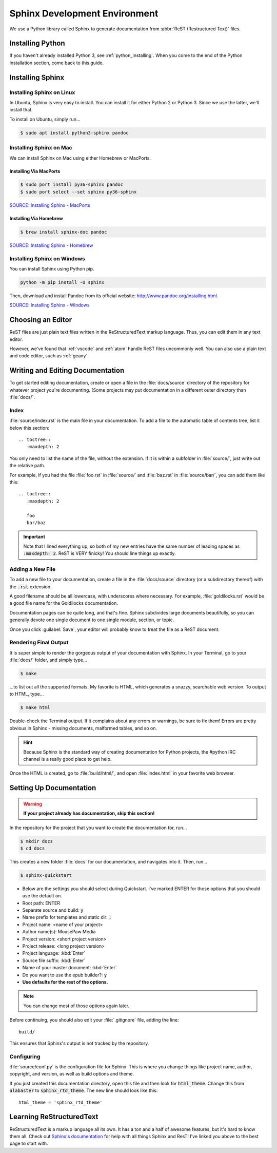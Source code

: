 .. _sphinx:

Sphinx Development Environment
###################################

We use a Python library called Sphinx to generate documentation from
:abbr:`ReST (Restructured Text)` files.

.. _sphinx_install:

Installing Python
=========================

If you haven't already installed Python 3, see :ref:`python_installing`.
When you come to the end of the Python installation section, come back to
this guide.

Installing Sphinx
=========================

Installing Sphinx on Linux
------------------------------

In Ubuntu, Sphinx is very easy to install. You can install it for either
Python 2 or Python 3. Since we use the latter, we'll install that.

To install on Ubuntu, simply run...

..  code-block:: bash

    $ sudo apt install python3-sphinx pandoc

Installing Sphinx on Mac
------------------------------

We can install Sphinx on Mac using either Homebrew or MacPorts.

Installing Via MacPorts
^^^^^^^^^^^^^^^^^^^^^^^^^^^^^

..  code-block:: bash

    $ sudo port install py36-sphinx pandoc
    $ sudo port select --set sphinx py36-sphinx

`SOURCE: Installing Sphinx - MacPorts <http://www.sphinx-doc.org/en/master/usage/installation.html#macports>`_

Installing Via Homebrew
^^^^^^^^^^^^^^^^^^^^^^^^^^^^^

..  code-block:: bash

    $ brew install sphinx-doc pandoc

`SOURCE: Installing Sphinx - Homebrew <http://www.sphinx-doc.org/en/master/usage/installation.html#homebrew>`_

Installing Sphinx on Windows
------------------------------

You can install Sphinx using Python pip.

..  code-block:: batch

    python -m pip install -U sphinx

Then, download and install Pandoc from its official website:
`<http://www.pandoc.org/installing.html>`_.

`SOURCE: Installing Sphinx - Windows <http://www.sphinx-doc.org/en/master/usage/installation.html#windows>`_

.. _sphinx_editor:

Choosing an Editor
=========================

ReST files are just plain text files written in the ReStructuredText markup
language. Thus, you can edit them in any text editor.

However, we've found that :ref:`vscode` and :ref:`atom` handle ReST files
uncommonly well. You can also use a plain text and code editor, such as
:ref:`geany`.

.. _sphinx_edit_docs:

Writing and Editing Documentation
=========================================

To get started editing documentation, create or open a file in the
:file:`docs/source` directory of the repository for whatever project you're
documenting. (Some projects may put documentation in a different outer
directory than :file:`docs/`.

Index
--------------------------

:file:`source/index.rst` is the main file in your documentation. To add a
file to the automatic table of contents tree, list it below this section::

    .. toctree::
       :maxdepth: 2

You only need to list the name of the file, without the extension. If it is
within a subfolder in :file:`source/`, just write out the relative path.

For example, if you had the file :file:`foo.rst` in :file:`source/` and
:file:`baz.rst` in :file:`source/bar/`, you can add them like this::

    .. toctree::
       :maxdepth: 2

       foo
       bar/baz

..  IMPORTANT::  Note that I lined everything up, so both of my new entries have
    the same number of leading spaces as :code:`:maxdepth: 2`. ReST is VERY
    finicky! You should line things up exactly.

Adding a New File
----------------------------

To add a new file to your documentation, create a file in the
:file:`docs/source` directory (or a subdirectory thereof) with the :code:`.rst`
extension.

A good filename should be all lowercase, with underscores where necessary. For
example, :file:`goldilocks.rst` would be a good file name for the Goldilocks
documentation.

Documentation pages can be quite long, and that's fine. Sphinx subdivides large
documents beautifully, so you can generally devote one single document to one
single module, section, or topic.

Once you click :guilabel:`Save`, your editor will probably know to treat the
file as a ReST document.

Rendering Final Output
----------------------------

It is super simple to render the gorgeous output of your documentation with
Sphinx. In your Terminal, go to your :file:`docs/` folder, and simply type...

..  code-block:: bash

    $ make

...to list out all the supported formats. My favorite is HTML, which generates a
snazzy, searchable web version. To output to HTML, type...

..  code-block:: bash

    $ make html

Double-check the Terminal output. If it complains about any errors or warnings,
be sure to fix them! Errors are pretty obvious in Sphinx - missing documents,
malformed tables, and so on.

..  HINT:: Because Sphinx is the standard way of creating documentation for
    Python projects, the #python IRC channel is a really good place to get help.

Once the HTML is created, go to :file:`build/html/`, and open :file:`index.html`
in your favorite web browser.

.. _sphinx_setup_docs:

Setting Up Documentation
=====================================

..  WARNING:: **If your project already has documentation, skip this section!**

In the repository for the project that you want to create the documentation for,
run...

..  code-block:: bash

    $ mkdir docs
    $ cd docs

This creates a new folder :file:`docs` for our documentation, and navigates into
it. Then, run...

..  code-block:: bash

    $ sphinx-quickstart

* Below are the settings you should select during Quickstart. I've marked ENTER
  for those options that you should use the default on.

* Root path: ENTER

* Separate source and build: :code:`y`

* Name prefix for templates and static dir: :code:`.`

* Project name: <name of your project>

* Author name(s): MousePaw Media

* Project version: <short project version>

* Project release: <long project version>

* Project language: :kbd:`Enter`

* Source file suffix: :kbd:`Enter`

* Name of your master document: :kbd:`Enter`

* Do you want to use the epub builder?: :code:`y`

* **Use defaults for the rest of the options.**

..  NOTE:: You can change most of those options again later.

Before continuing, you should also edit your :file:`.gitignore` file, adding
the line::

    build/

This ensures that Sphinx's output is not tracked by the repository.

Configuring
---------------------------

:file:`source/conf.py` is the configuration file for Sphinx. This is where you
change things like project name, author, copyright, and version, as well as
build options and theme.

If you just created this documentation directory, open this file
and then look for :code:`html_theme`. Change this from :code:`alabaster` to
:code:`sphinx_rtd_theme`. The new line should look like this::

    html_theme = 'sphinx_rtd_theme'

.. _sphinx_learning-rst:

Learning ReStructuredText
=====================================

ReStructuredText is a markup language all its own. It has a ton and a half of
awesome features, but it's hard to know them all. Check out
`Sphinx's documentation <http://www.sphinx-doc.org/en/stable/rest.html>`_ for
help with all things Sphinx and ResT! I've linked you above to the best page
to start with.
